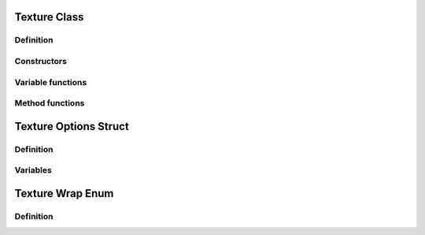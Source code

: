 Texture Class
=============

Definition
----------

.. class:: _Texture : public _Asset

.. type:: Ref<_Texture> Texture
    Ref_w<_Texture> pTexture

    A texture object that contains a 2D image.

Constructors
------------

.. function:: Texture Texture::New(uint w, uint h, bool hdr, const TextureOptions& opts)
    Texture Texture::New(uint w, uint h, GLenum type, const TextureOptions& opts)

    Creates an empty texture with the given parameters.

.. function:: Texture Texture::New(const std::string& path, const TextureOptions& opts = TextureOptions(), bool async = false)

    Loads the texture image from :expr:`path` with the given options.
    If :expr:`async` is true, the image may load in the background.

Variable functions
------------------

.. function:: const uint& _Texture::width() const

    the width of the loaded texture, or 0 if empty

Method functions
----------------

.. function:: void _Texture::Bind()

    Binds the texture for rendering.
    If the texture is loading, the function will wait for it to finish.

.. function:: void _Texture::Unbind() const

    Unbinds the texture.

.. function:: void _Texture::Blit(const RenderTarget& dst, const Material& mat)

    Copies the texture to target :expr:`dst` through material :expr:`mat`.
    If the material is null, the texture is copied directly.


Texture Options Struct
======================

Definition
----------

.. struct:: TextureOptions

Variables
---------

.. var:: TextureWrap xwrap

.. var:: TextureWrap ywrap

.. var:: int mipmaps

.. var:: bool linear

Texture Wrap Enum
=================

Definition
----------

.. enum-class:: TextureWrap

.. enumerator:: TextureWrap::Clamp

.. enumerator:: TextureWrap::Repeat

.. enumerator:: TextureWrap::Mirror